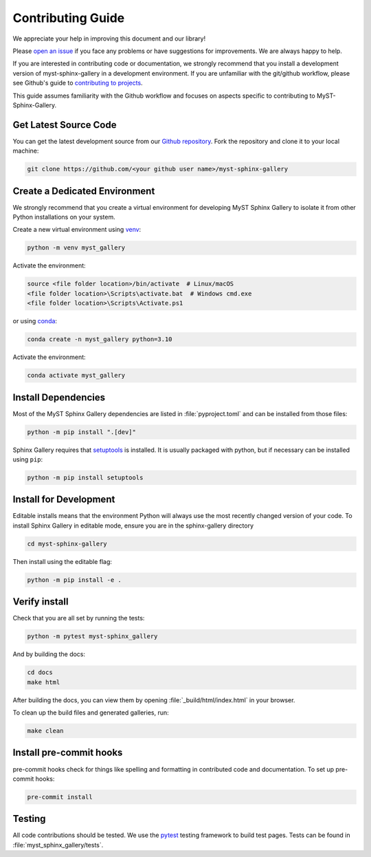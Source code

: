 .. _contributing:

==================
Contributing Guide
==================


We appreciate your help in improving this document and our library!

Please `open an issue <https://github.com/Fanchengyan/myst-sphinx-gallery/issues>`_
if you face any problems or have suggestions for improvements. We are always happy to help.

.. _development-workflow:


If you are interested in contributing code or documentation, we strongly
recommend that you install a development version of myst-sphinx-gallery in a
development environment. If you are unfamiliar with the git/github workflow,
please see Github's guide to `contributing to projects
<https://docs.github.com/en/get-started/quickstart/contributing-to-projects#creating-a-branch-to-work-on>`_.

This guide assumes familiarity with the Github workflow and focuses on aspects
specific to contributing to MyST-Sphinx-Gallery.

.. _checkout-source:

Get Latest Source Code
----------------------

You can get the latest development source from our `Github repository
<https://github.com/Fanchengyan/myst-sphinx-gallery>`_. Fork the repository and clone it to your local machine:

.. code-block:: bash

    git clone https://github.com/<your github user name>/myst-sphinx-gallery

.. _virtual-environment:

Create a Dedicated Environment
------------------------------

We strongly recommend that you create a virtual environment for developing MyST
Sphinx Gallery to isolate it from other Python installations on your system.

Create a new virtual environment using `venv <https://docs.python.org/3/library/venv.html>`_:

.. code-block:: bash

    python -m venv myst_gallery

Activate the environment:

.. code-block:: bash

    source <file folder location>/bin/activate  # Linux/macOS
    <file folder location>\Scripts\activate.bat  # Windows cmd.exe
    <file folder location>\Scripts\Activate.ps1


or using `conda <https://docs.conda.io/en/latest/>`_:

.. code-block:: bash

    conda create -n myst_gallery python=3.10


Activate the environment:

.. code-block:: bash

    conda activate myst_gallery

.. _install-dependencies:

Install Dependencies
--------------------

Most of the MyST Sphinx Gallery dependencies are listed in :file:`pyproject.toml` and can be
installed from those files:

.. code-block:: bash

    python -m pip install ".[dev]"

Sphinx Gallery requires that `setuptools
<https://setuptools.pypa.io/en/latest/setuptools.html>`_ is installed. It is
usually packaged with python, but if necessary can be installed using ``pip``:

.. code-block:: bash

    python -m pip install setuptools


.. _editable-install:

Install for Development
-----------------------

Editable installs means that the environment Python will always use the most
recently changed version of your code. To install Sphinx Gallery in editable
mode, ensure you are in the sphinx-gallery directory

.. code-block:: bash

    cd myst-sphinx-gallery

Then install using the editable flag:

.. code-block:: bash

    python -m pip install -e .

.. _verify-install:

Verify install
--------------

Check that you are all set by running the tests:

.. code-block:: bash

    python -m pytest myst-sphinx_gallery


And by building the docs:

.. code-block:: bash

    cd docs
    make html

After building the docs, you can view them by opening :file:`_build/html/index.html` in your browser.

To clean up the build files and generated galleries, run:

.. code-block:: bash

    make clean

.. _pre-commit-hooks:

Install pre-commit hooks
------------------------

pre-commit hooks check for things like spelling and formatting in contributed
code and documentation. To set up pre-commit hooks:

.. code-block:: bash

    pre-commit install


.. _code-contributions:


.. _code-contrib-testing:

Testing
-------

All code contributions should be tested. We use the `pytest
<https://docs.pytest.org/>`_ testing framework to build test
pages. Tests can be found in :file:`myst_sphinx_gallery/tests`.
